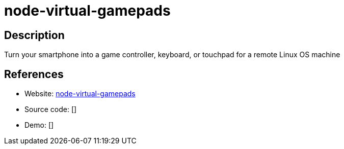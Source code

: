 = node-virtual-gamepads

:Name:          node-virtual-gamepads
:Language:      node-virtual-gamepads
:License:       MIT
:Topic:         Games
:Category:      
:Subcategory:   

// END-OF-HEADER. DO NOT MODIFY OR DELETE THIS LINE

== Description

Turn your smartphone into a game controller, keyboard, or touchpad for a remote Linux OS machine

== References

* Website: https://github.com/jehervy/node-virtual-gamepads[node-virtual-gamepads]
* Source code: []
* Demo: []
